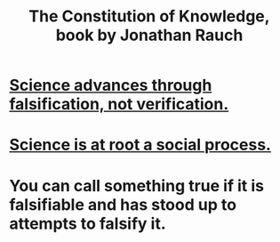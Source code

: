 :PROPERTIES:
:ID:       3a301def-9a9b-4c2c-8bcd-aa55ae98b650
:END:
#+title: The Constitution of Knowledge, book by Jonathan Rauch
* [[id:02523cb7-a3e3-4b6f-a0f6-91c581f94adb][Science advances through falsification, not verification.]]
* [[id:e37fb79d-d86e-42e3-bd4e-cc17037370cc][Science is at root a social process.]]
* You can call something true if it is falsifiable and has stood up to attempts to falsify it.
